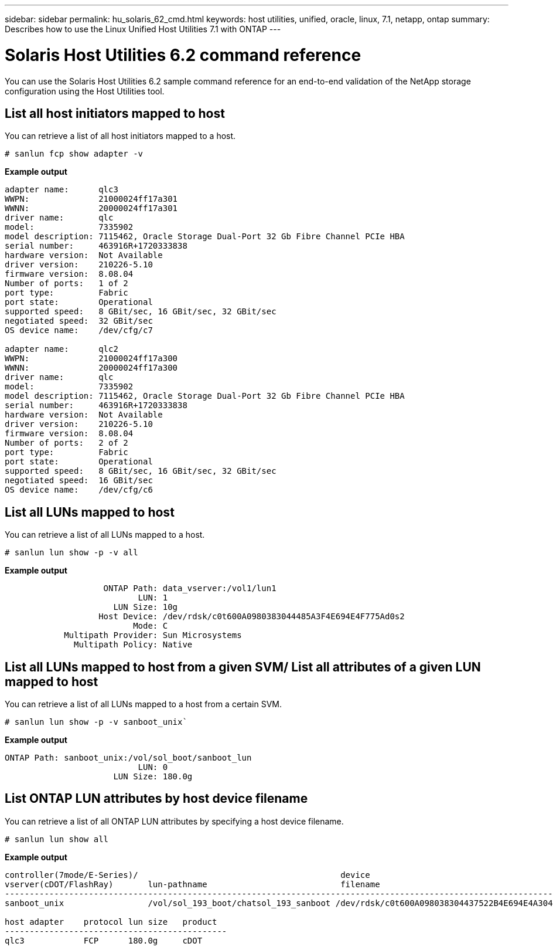 ---
sidebar: sidebar
permalink: hu_solaris_62_cmd.html
keywords: host utilities, unified, oracle, linux, 7.1, netapp, ontap
summary: Describes how to use the Linux Unified Host Utilities 7.1 with ONTAP
---

= Solaris Host Utilities 6.2 command reference 
:hardbreaks:
:toclevels: 1
:nofooter:
:icons: font
:linkattrs:
:imagesdir: ./media/

[.lead]
You can use the Solaris Host Utilities 6.2 sample command reference for an end-to-end validation of the NetApp storage configuration using the Host Utilities tool.

== List all host initiators mapped to host
You can retrieve a list of all host initiators mapped to a host.

[source,cli]
----
# sanlun fcp show adapter -v
----
*Example output*
----
adapter name:      qlc3
WWPN:              21000024ff17a301
WWNN:              20000024ff17a301
driver name:       qlc
model:             7335902
model description: 7115462, Oracle Storage Dual-Port 32 Gb Fibre Channel PCIe HBA
serial number:     463916R+1720333838
hardware version:  Not Available
driver version:    210226-5.10
firmware version:  8.08.04
Number of ports:   1 of 2
port type:         Fabric
port state:        Operational
supported speed:   8 GBit/sec, 16 GBit/sec, 32 GBit/sec
negotiated speed:  32 GBit/sec
OS device name:    /dev/cfg/c7

adapter name:      qlc2
WWPN:              21000024ff17a300
WWNN:              20000024ff17a300
driver name:       qlc
model:             7335902
model description: 7115462, Oracle Storage Dual-Port 32 Gb Fibre Channel PCIe HBA
serial number:     463916R+1720333838
hardware version:  Not Available
driver version:    210226-5.10
firmware version:  8.08.04
Number of ports:   2 of 2
port type:         Fabric
port state:        Operational
supported speed:   8 GBit/sec, 16 GBit/sec, 32 GBit/sec
negotiated speed:  16 GBit/sec
OS device name:    /dev/cfg/c6
----


== List all LUNs mapped to host
You can retrieve a list of all LUNs mapped to a host.

[source,cli]
----
# sanlun lun show -p -v all
----
*Example output*
----

                    ONTAP Path: data_vserver:/vol1/lun1
                           LUN: 1
                      LUN Size: 10g
                   Host Device: /dev/rdsk/c0t600A0980383044485A3F4E694E4F775Ad0s2
                          Mode: C
            Multipath Provider: Sun Microsystems
              Multipath Policy: Native

----

== List all LUNs mapped to host from a given SVM/ List all attributes of a given LUN mapped to host

You can retrieve a list of all LUNs mapped to a host from a certain SVM.

[source,cli]
----
# sanlun lun show -p -v sanboot_unix`
----
*Example output*
----
ONTAP Path: sanboot_unix:/vol/sol_boot/sanboot_lun
                           LUN: 0
                      LUN Size: 180.0g

----

== List ONTAP LUN attributes by host device filename
You can retrieve a list of all ONTAP LUN attributes by specifying a host device filename.

[source,cli]
----
# sanlun lun show all
----
*Example output*
----
controller(7mode/E-Series)/                                         device
vserver(cDOT/FlashRay)       lun-pathname                           filename
---------------------------------------------------------------------------------------------------------------
sanboot_unix                 /vol/sol_193_boot/chatsol_193_sanboot /dev/rdsk/c0t600A098038304437522B4E694E4A3043d0s2

host adapter    protocol lun size   product
---------------------------------------------
qlc3            FCP      180.0g     cDOT
----

